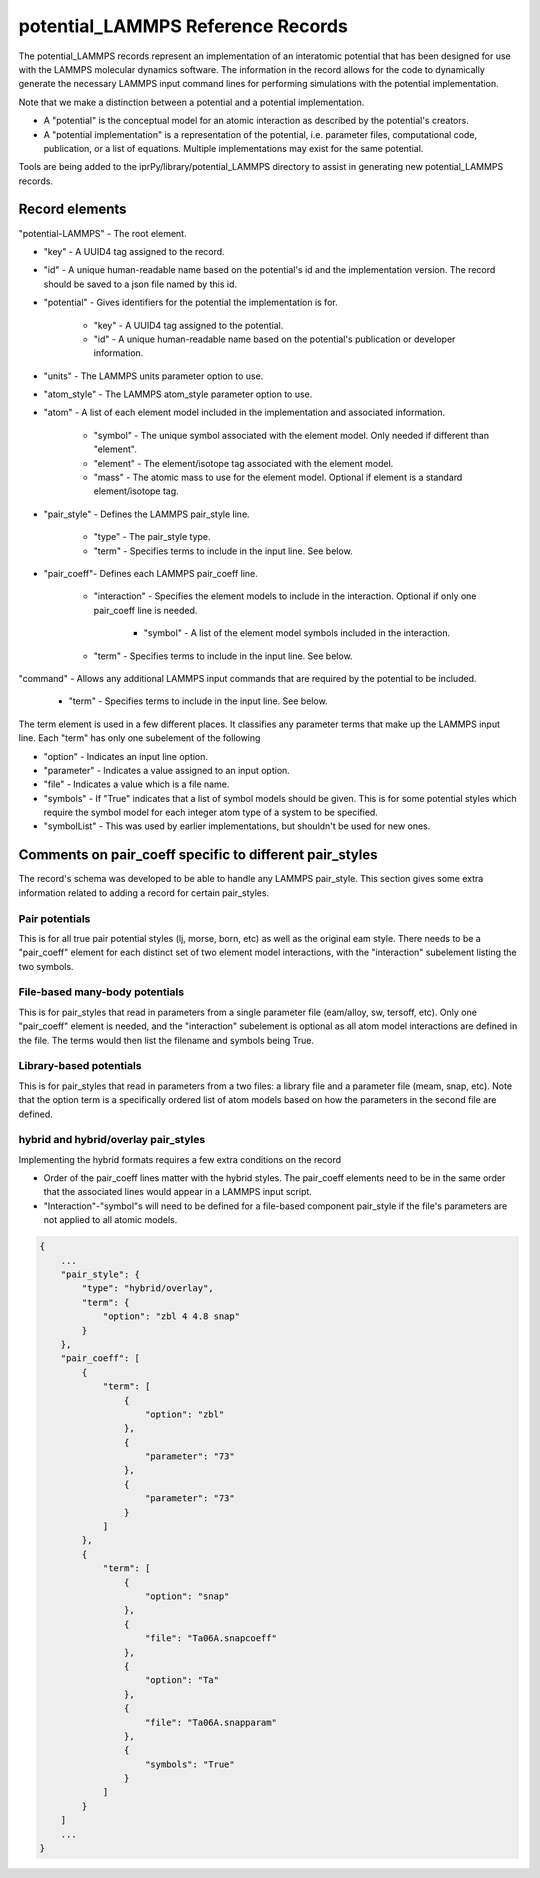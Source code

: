 ==================================
potential_LAMMPS Reference Records
==================================

The potential_LAMMPS records represent an implementation of an interatomic potential that has been designed for use with the LAMMPS molecular dynamics software.  The information in the record allows for the code to dynamically generate the necessary LAMMPS input command lines for performing simulations with the potential implementation.

Note that we make a distinction between a potential and a potential implementation.

- A "potential" is the conceptual model for an atomic interaction as described by the potential's creators.

- A "potential implementation" is a representation of the potential, i.e. parameter files, computational code, publication, or a list of equations.  Multiple implementations may exist for the same potential.

Tools are being added to the iprPy/library/potential_LAMMPS directory to assist in generating new potential_LAMMPS records.

Record elements
---------------

"potential-LAMMPS" - The root element.

- "key" - A UUID4 tag assigned to the record.

- "id" - A unique human-readable name based on the potential's id and the implementation version.  The record should be saved to a json file named by this id.

- "potential" - Gives identifiers for the potential the implementation is for.

    - "key" - A UUID4 tag assigned to the potential.
    
    - "id" - A unique human-readable name based on the potential's publication or developer information.
    
- "units" - The LAMMPS units parameter option to use.

- "atom_style" - The LAMMPS atom_style parameter option to use.

- "atom" - A list of each element model included in the implementation and associated information.

    - "symbol" - The unique symbol associated with the element model.  Only needed if different than "element".
    
    - "element" - The element/isotope tag associated with the element model.
    
    - "mass" - The atomic mass to use for the element model.  Optional if element is a standard element/isotope tag.
    
- "pair_style" - Defines the LAMMPS pair_style line.

    - "type" - The pair_style type.
    
    - "term" - Specifies terms to include in the input line.  See below.
    
- "pair_coeff"- Defines each LAMMPS pair_coeff line.

    - "interaction" - Specifies the element models to include in the interaction.  Optional if only one pair_coeff line is needed.
    
        - "symbol" - A list of the element model symbols included in the interaction.
        
    - "term" - Specifies terms to include in the input line.  See below.
        
"command" - Allows any additional LAMMPS input commands that are required by the potential to be included.

    - "term" - Specifies terms to include in the input line.  See below.

The term element is used in a few different places.  It classifies any parameter terms that make up the LAMMPS input line.  Each "term" has only one subelement of the following

- "option" - Indicates an input line option.

- "parameter" - Indicates a value assigned to an input option.

- "file" - Indicates a value which is a file name.

- "symbols" - If "True" indicates that a list of symbol models should be given.  This is for some potential styles which require the symbol model for each integer atom type of a system to be specified.

- "symbolList" - This was used by earlier implementations, but shouldn't be used for new ones.

Comments on pair_coeff specific to different pair_styles
--------------------------------------------------------

The record's schema was developed to be able to handle any LAMMPS pair_style.  This section gives some extra information related to adding a record for certain pair_styles.

Pair potentials
~~~~~~~~~~~~~~~

This is for all true pair potential styles (lj, morse, born, etc) as well as the original eam style.  There needs to be a "pair_coeff" element for each distinct set of two element model interactions, with the "interaction" subelement listing the two symbols.

.. code-block:: json
    {
        ...
        pair_coeff: [
            {
                "interaction": {
                    "symbol": ["Ag", "Ag"]
                },
                "term": [
                    {
                        "option": "cutoff"
                    },
                    {
                        "parameter": "6.42"
                    },
                ]
            },
            ...
        ]
        ...
    }

File-based many-body potentials
~~~~~~~~~~~~~~~~~~~~~~~~~~~~~~~

This is for pair_styles that read in parameters from a single parameter file (eam/alloy, sw, tersoff, etc).  Only one "pair_coeff" element is needed, and the "interaction" subelement is optional as all atom model interactions are defined in the file.  The terms would then list the filename and symbols being True.

.. code-block:: json
    {
        ...
        pair_coeff: [
            {
                "term": [
                    {
                        "file": "Ag.eam.alloy"
                    },
                    {
                        "symbols": "True"
                    },
                ]
            },
            ...
        ]
        ...
    }

Library-based potentials
~~~~~~~~~~~~~~~~~~~~~~~~

This is for pair_styles that read in parameters from a two files: a library file and a parameter file (meam, snap, etc). Note that the option term is a specifically ordered list of atom models based on how the parameters in the second file are defined.

.. code-block:: json
    {
        ...
        pair_coeff: [
            {
                "term": [
                    {
                        "file": "lib.meam"
                    },
                    {
                        "option": "Ag Au Cu"
                    },
                    {
                        "file": "lib.param"
                    },
                    {
                        "symbols": "True"
                    },
                ]
            },
            ...
        ]
        ...
    }

hybrid and hybrid/overlay pair_styles
~~~~~~~~~~~~~~~~~~~~~~~~~~~~~~~~~~~~~

Implementing the hybrid formats requires a few extra conditions on the record

- Order of the pair_coeff lines matter with the hybrid styles.  The pair_coeff elements need to be in the same order that the associated lines would appear in a LAMMPS input script.

- "Interaction"-"symbol"s will need to be defined for a file-based component pair_style if the file's parameters are not applied to all atomic models.

.. code-block:: json

    {
        ...
        "pair_style": {
            "type": "hybrid/overlay", 
            "term": {
                "option": "zbl 4 4.8 snap"
            }
        }, 
        "pair_coeff": [
            {
                "term": [
                    {
                        "option": "zbl"
                    }, 
                    {
                        "parameter": "73"
                    }, 
                    {
                        "parameter": "73"
                    }
                ]
            }, 
            {
                "term": [
                    {
                        "option": "snap"
                    }, 
                    {
                        "file": "Ta06A.snapcoeff"
                    }, 
                    {
                        "option": "Ta"
                    }, 
                    {
                        "file": "Ta06A.snapparam"
                    }, 
                    {
                        "symbols": "True"
                    }
                ]
            }
        ]
        ...
    }